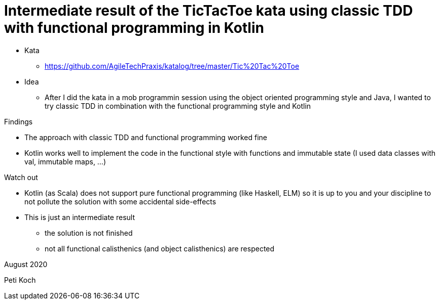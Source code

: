= Intermediate result of the TicTacToe kata using classic TDD with functional programming in Kotlin

* Kata
** https://github.com/AgileTechPraxis/katalog/tree/master/Tic%20Tac%20Toe
* Idea
** After I did the kata in a mob programmin session using the object oriented programming style and Java,
I wanted to try classic TDD in combination with the functional programming style and Kotlin

Findings

* The approach with classic TDD and functional programming worked fine
* Kotlin works well to implement the code in the functional style with
functions and immutable state (I used data classes with val, immutable maps, ...)

Watch out

* Kotlin (as Scala) does not support pure functional programming (like Haskell, ELM)
so it is up to you and your discipline to not pollute the solution with some accidental side-effects
* This is just an intermediate result
** the solution is not finished
** not all functional calisthenics (and object calisthenics) are respected


August 2020

Peti Koch